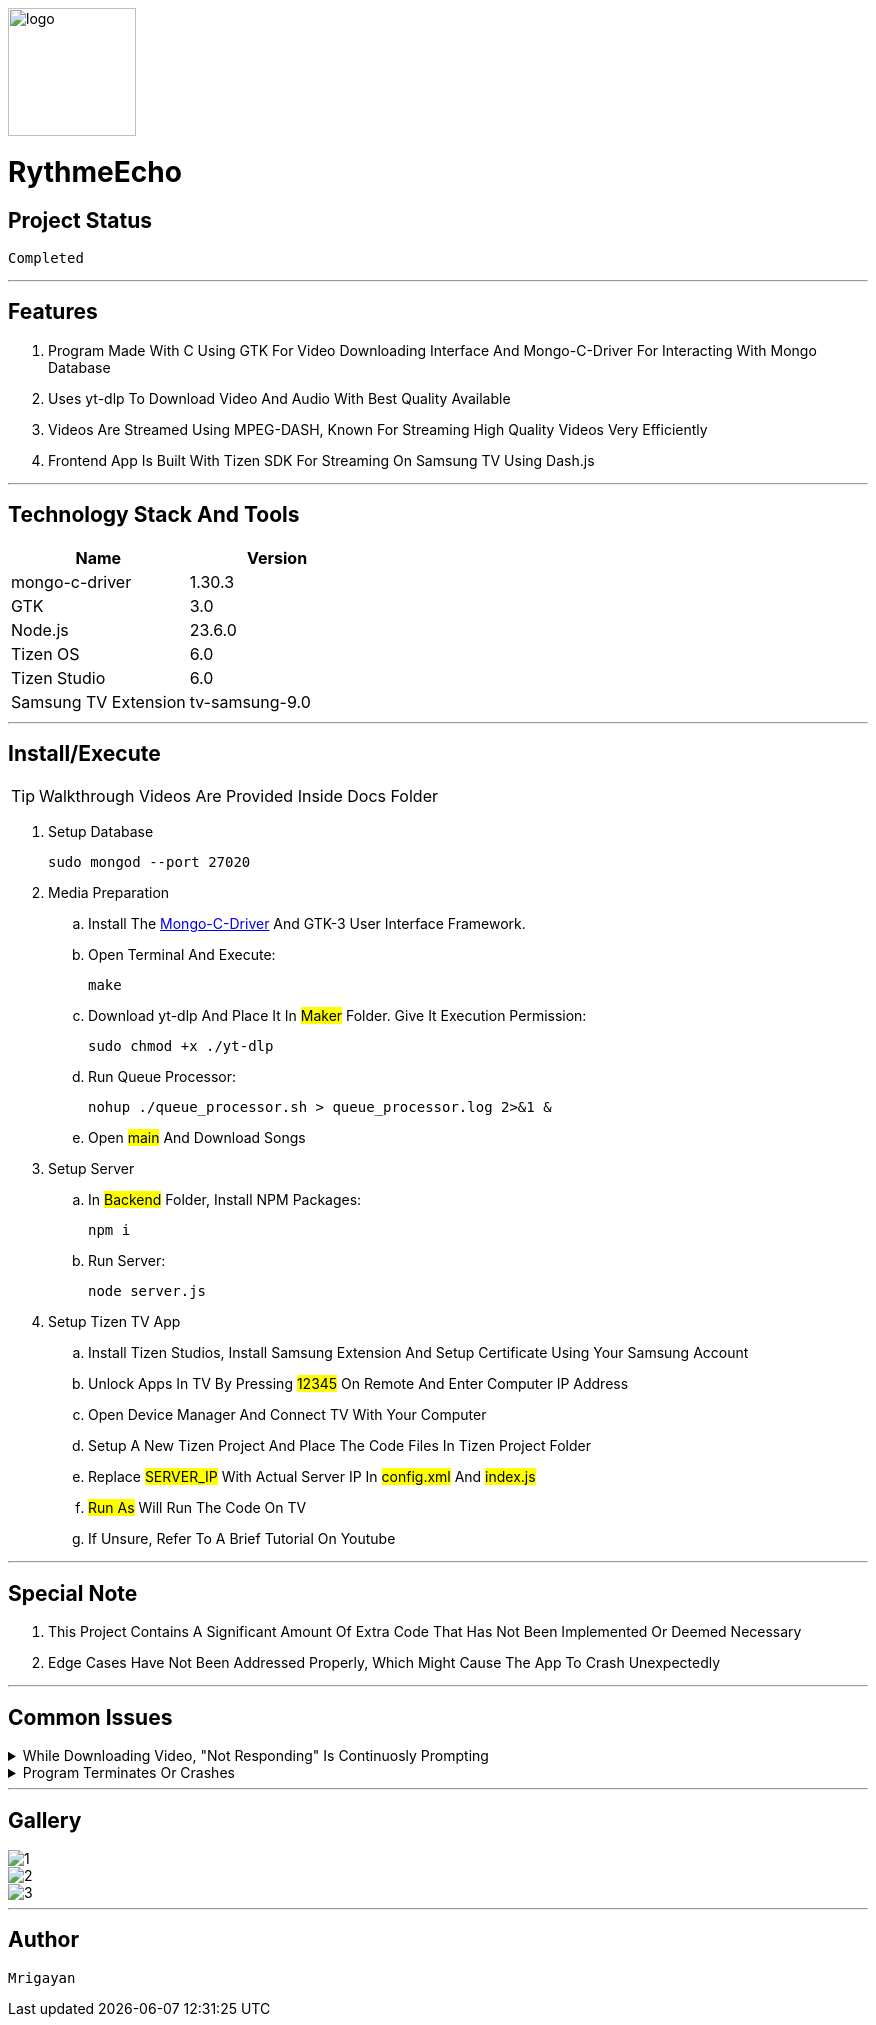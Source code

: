 image::./Docs/logo.png[width=128, height=128] 
= ***RythmeEcho***

== Project Status

....
Completed
....

'''

== Features

. Program Made With C Using GTK For Video Downloading Interface And Mongo-C-Driver For Interacting With Mongo Database
. Uses yt-dlp To Download Video And Audio With Best Quality Available
. Videos Are Streamed Using MPEG-DASH, Known For Streaming High Quality Videos Very Efficiently
. Frontend App Is Built With Tizen SDK For Streaming On Samsung TV Using Dash.js

'''

== Technology Stack And Tools

[cols="1,1"]
|===
|Name|Version

|mongo-c-driver
|1.30.3

|GTK
|3.0

|Node.js
|23.6.0

|Tizen OS
|6.0

|Tizen Studio
|6.0

|Samsung TV Extension
|tv-samsung-9.0
|===

'''

== Install/Execute

TIP: Walkthrough Videos Are Provided Inside Docs Folder

. Setup Database
[source, bash]
sudo mongod --port 27020
. Media Preparation
.. Install The link:https://github.com/mongodb/mongo-c-driver[Mongo-C-Driver] And GTK-3 User Interface Framework.
.. Open Terminal And Execute:
[source, bash]
make
.. Download yt-dlp And Place It In #Maker# Folder. Give It Execution Permission:
[source, bash]
sudo chmod +x ./yt-dlp
.. Run Queue Processor: 
[source, bash]
nohup ./queue_processor.sh > queue_processor.log 2>&1 & 
.. Open #main# And Download Songs
. Setup Server
.. In #Backend# Folder, Install NPM Packages:
[source, bash]
npm i
.. Run Server:
[source, bash]
node server.js
. Setup Tizen TV App
.. Install Tizen Studios, Install Samsung Extension And Setup Certificate Using Your Samsung Account
.. Unlock Apps In TV By Pressing #12345# On Remote And Enter Computer IP Address
.. Open Device Manager And Connect TV With Your Computer
.. Setup A New Tizen Project And Place The Code Files In Tizen Project Folder
.. Replace #SERVER_IP# With Actual Server IP In #config.xml# And #index.js#
.. #Run As# Will Run The Code On TV
.. If Unsure, Refer To A Brief Tutorial On Youtube

'''

== Special Note

. This Project Contains A Significant Amount Of Extra Code That Has Not Been Implemented Or Deemed Necessary
. Edge Cases Have Not Been Addressed Properly, Which Might Cause The App To Crash Unexpectedly

'''

== Common Issues

.While Downloading Video, "Not Responding" Is Continuosly Prompting
[%collapsible]
====
....
This Is Common In Enviroment Such As GNOME, Either Ignore It Or Turn It Off In gsettings.
....
====

.Program Terminates Or Crashes
[%collapsible]
====
....
Follow The Walkthrough Video Step By Step
....
====

'''

== Gallery

====
****
image::./Docs/1.jpg[]
****

****
image::./Docs/2.jpg[]
****

****
image::./Docs/3.jpg[]
****
====

'''

== Author

....
Mrigayan
....